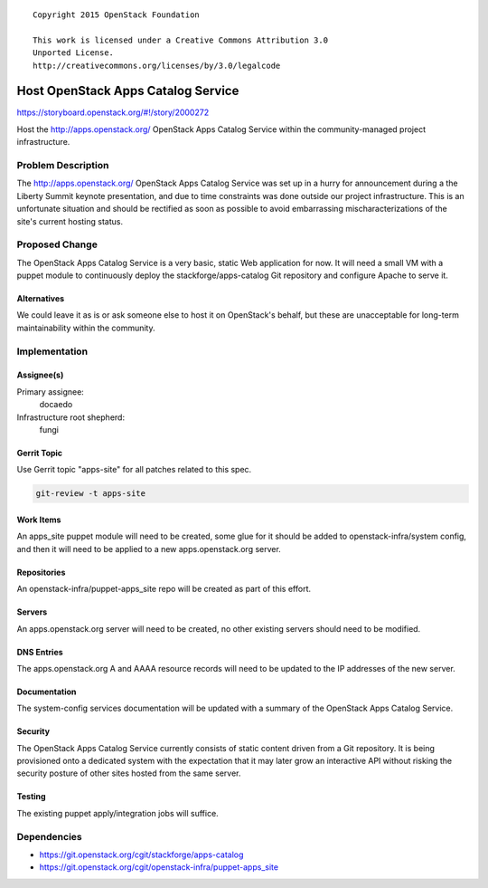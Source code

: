 ::

  Copyright 2015 OpenStack Foundation

  This work is licensed under a Creative Commons Attribution 3.0
  Unported License.
  http://creativecommons.org/licenses/by/3.0/legalcode

===================================
Host OpenStack Apps Catalog Service
===================================

https://storyboard.openstack.org/#!/story/2000272

Host the http://apps.openstack.org/ OpenStack Apps Catalog Service
within the community-managed project infrastructure.

Problem Description
===================

The http://apps.openstack.org/ OpenStack Apps Catalog Service was
set up in a hurry for announcement during a the Liberty Summit
keynote presentation, and due to time constraints was done outside
our project infrastructure. This is an unfortunate situation and
should be rectified as soon as possible to avoid embarrassing
mischaracterizations of the site's current hosting status.

Proposed Change
===============

The OpenStack Apps Catalog Service is a very basic, static Web
application for now. It will need a small VM with a puppet module
to continuously deploy the stackforge/apps-catalog Git repository
and configure Apache to serve it.

Alternatives
------------

We could leave it as is or ask someone else to host it on
OpenStack's behalf, but these are unacceptable for long-term
maintainability within the community.

Implementation
==============

Assignee(s)
-----------

Primary assignee:
  docaedo

Infrastructure root shepherd:
  fungi

Gerrit Topic
------------

Use Gerrit topic "apps-site" for all patches related to this spec.

.. code-block:: bash

    git-review -t apps-site

Work Items
----------

An apps_site puppet module will need to be created, some glue for it
should be added to openstack-infra/system config, and then it will
need to be applied to a new apps.openstack.org server.

Repositories
------------

An openstack-infra/puppet-apps_site repo will be created as part of
this effort.

Servers
-------

An apps.openstack.org server will need to be created, no other
existing servers should need to be modified.

DNS Entries
-----------

The apps.openstack.org A and AAAA resource records will need to be
updated to the IP addresses of the new server.

Documentation
-------------

The system-config services documentation will be updated with a
summary of the OpenStack Apps Catalog Service.

Security
--------

The OpenStack Apps Catalog Service currently consists of static
content driven from a Git repository. It is being provisioned onto a
dedicated system with the expectation that it may later grow an
interactive API without risking the security posture of other sites
hosted from the same server.

Testing
-------

The existing puppet apply/integration jobs will suffice.

Dependencies
============

- https://git.openstack.org/cgit/stackforge/apps-catalog
- https://git.openstack.org/cgit/openstack-infra/puppet-apps_site
